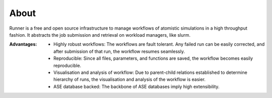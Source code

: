 About
========

Runner is a free and open source infrastructure to manage workflows of 
atomistic simulations in a high throughput fashion. It abstracts the job
submission and retrieval on workload managers, like slurm. 

:Advantages:

 * Highly robust workflows: The workflows are fault tolerant. Any failed
   run can be easily corrected, and after submission of that run, the 
   workflow resumes seamlessly.
 * Reproducible: Since all files, parameters, and functions are saved, the
   workflow becomes easily reproducible.
 * Visualisation and analysis of workflow: Due to parent-child relations
   established to determine hierarchy of runs, the visualisation and analysis
   of the workflow is easier.
 * ASE database backed: The backbone of ASE databases imply high extensibility.
